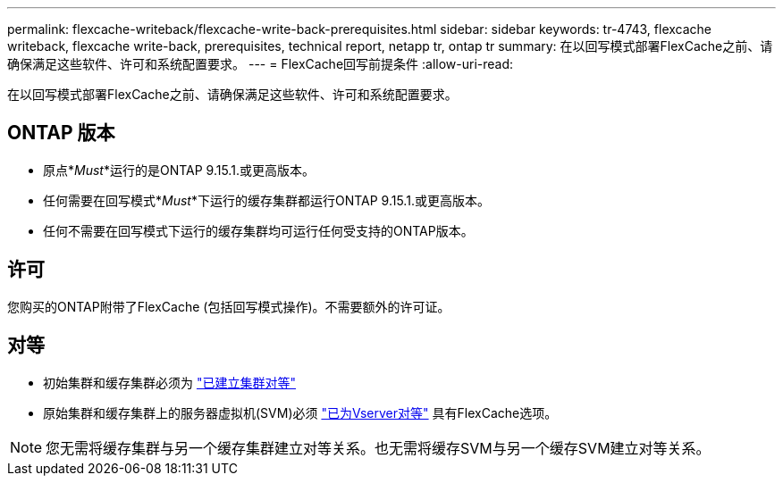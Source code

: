 ---
permalink: flexcache-writeback/flexcache-write-back-prerequisites.html 
sidebar: sidebar 
keywords: tr-4743, flexcache writeback, flexcache write-back, prerequisites, technical report, netapp tr, ontap tr 
summary: 在以回写模式部署FlexCache之前、请确保满足这些软件、许可和系统配置要求。 
---
= FlexCache回写前提条件
:allow-uri-read: 


[role="lead"]
在以回写模式部署FlexCache之前、请确保满足这些软件、许可和系统配置要求。



== ONTAP 版本

* 原点*_Must_*运行的是ONTAP 9.15.1.或更高版本。
* 任何需要在回写模式*_Must_*下运行的缓存集群都运行ONTAP 9.15.1.或更高版本。
* 任何不需要在回写模式下运行的缓存集群均可运行任何受支持的ONTAP版本。




== 许可

您购买的ONTAP附带了FlexCache (包括回写模式操作)。不需要额外的许可证。



== 对等

* 初始集群和缓存集群必须为 link:../flexcache-writeback/flexcache-writeback-enable-task.html["已建立集群对等"]
* 原始集群和缓存集群上的服务器虚拟机(SVM)必须 link:../flexcache-writeback/flexcache-writeback-enable-task.html["已为Vserver对等"] 具有FlexCache选项。



NOTE: 您无需将缓存集群与另一个缓存集群建立对等关系。也无需将缓存SVM与另一个缓存SVM建立对等关系。
